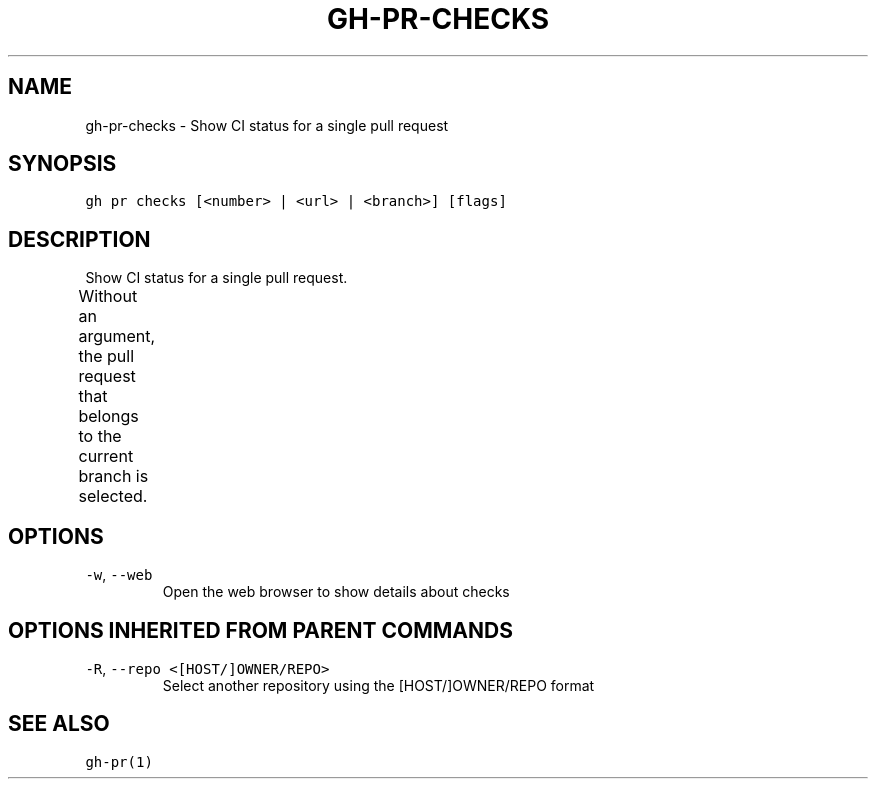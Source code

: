 .nh
.TH "GH-PR-CHECKS" "1" "Dec 2021" "GitHub CLI 2.4.0" "GitHub CLI manual"

.SH NAME
.PP
gh-pr-checks - Show CI status for a single pull request


.SH SYNOPSIS
.PP
\fB\fCgh pr checks [<number> | <url> | <branch>] [flags]\fR


.SH DESCRIPTION
.PP
Show CI status for a single pull request.

.PP
Without an argument, the pull request that belongs to the current branch
is selected.			


.SH OPTIONS
.TP
\fB\fC-w\fR, \fB\fC--web\fR
Open the web browser to show details about checks


.SH OPTIONS INHERITED FROM PARENT COMMANDS
.TP
\fB\fC-R\fR, \fB\fC--repo\fR \fB\fC<[HOST/]OWNER/REPO>\fR
Select another repository using the [HOST/]OWNER/REPO format


.SH SEE ALSO
.PP
\fB\fCgh-pr(1)\fR
